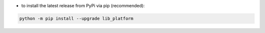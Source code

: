 - to install the latest release from PyPi via pip (recommended):

.. code-block:: bash

    python -m pip install --upgrade lib_platform
